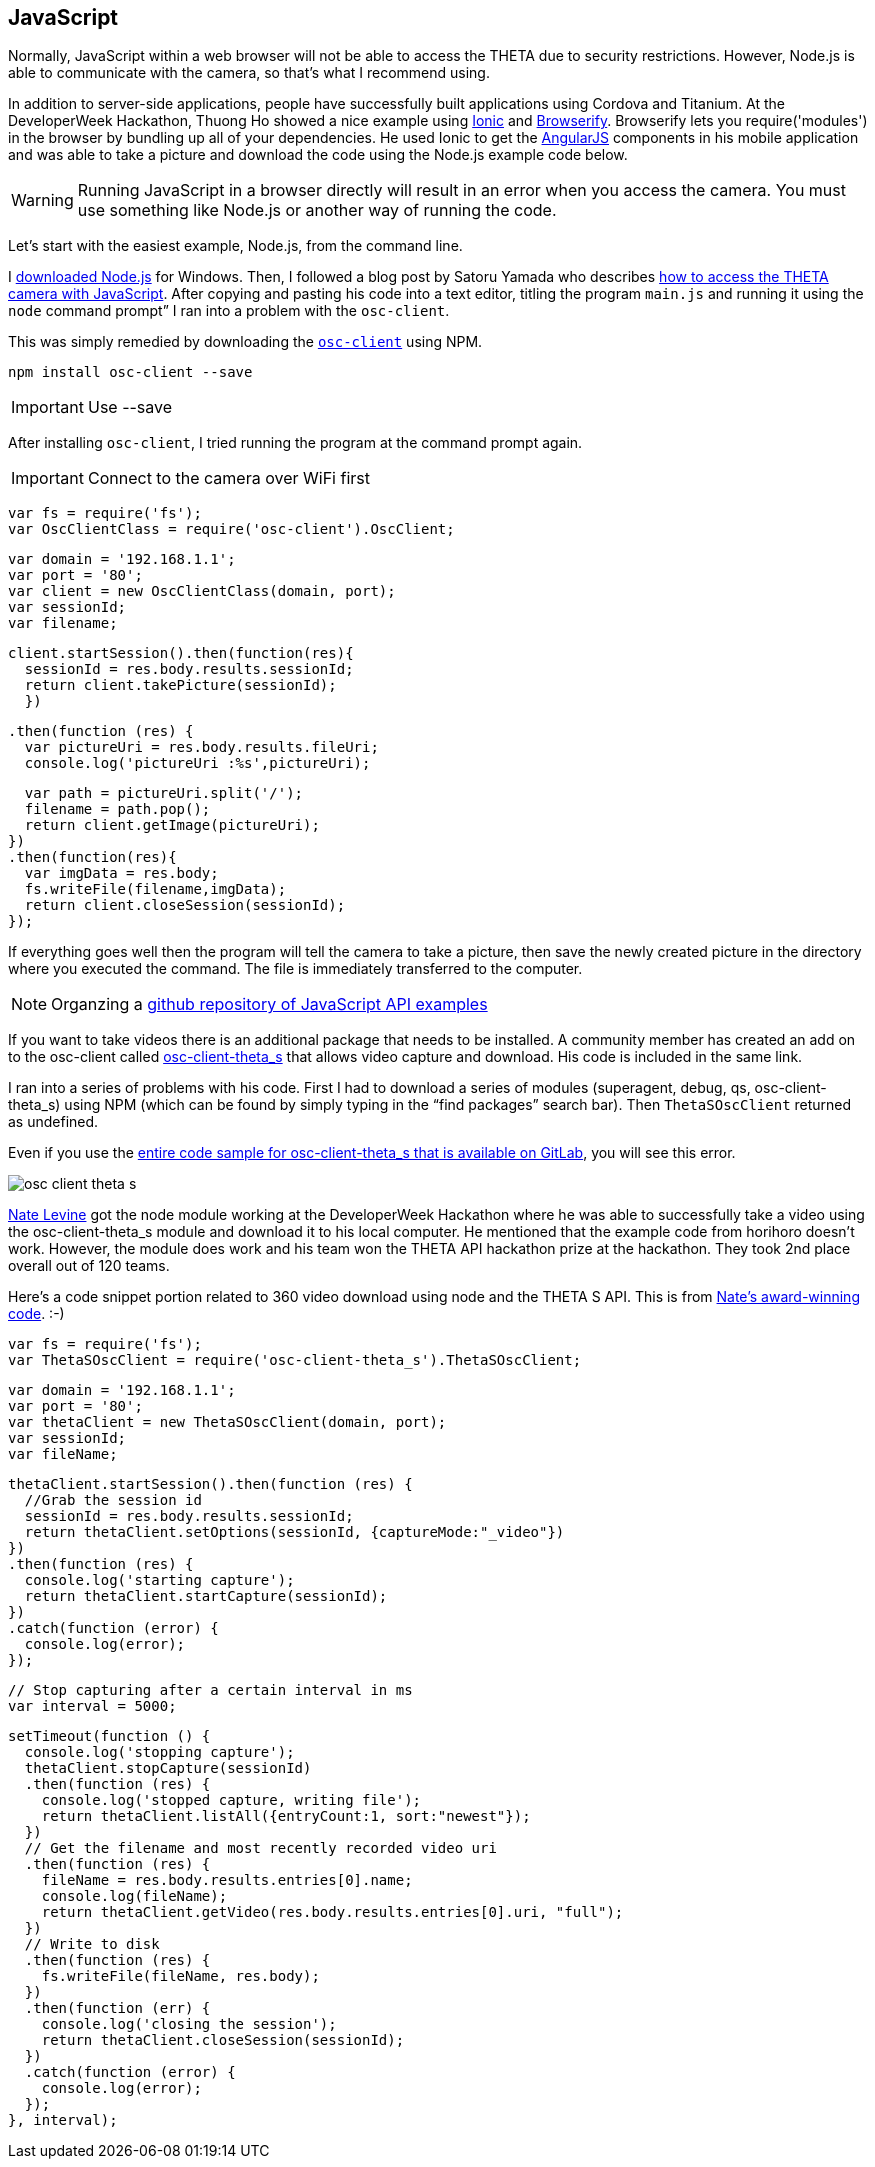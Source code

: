 == JavaScript

Normally, JavaScript within a web browser will not be able to access the
THETA due to security restrictions. However, Node.js is able to communicate
with the camera, so that’s what I recommend using.

In addition to server-side applications,
people have successfully built applications using Cordova and
Titanium. At the DeveloperWeek Hackathon, Thuong Ho showed a nice
example using
http://ionicframework.com/[Ionic]
and
http://browserify.org/[Browserify].
Browserify lets you require('modules') in the browser by bundling
up all of your dependencies. He used Ionic to get the
https://angularjs.org/[AngularJS] components in his mobile application and
was able to take a picture and download the code using the Node.js example code
below.

WARNING: Running JavaScript in a browser directly will result in an error when you access the camera. You must use something like Node.js or another way of running the code.

Let's start with the easiest example, Node.js, from the command line.

I https://nodejs.org/en/[downloaded Node.js] for Windows.
Then, I followed a
blog post by Satoru Yamada who describes
http://theta360developers.github.io/blog/javascript/2015/12/17/theta-s-nodejs.html[how to
access the THETA camera with JavaScript].
After copying and pasting his code into a text editor,
titling the program `main.js` and running it using the
`node` command prompt” I ran into a problem with the `osc-client`.

This was simply remedied by downloading the
https://www.npmjs.com/package/osc-client[`osc-client`] using NPM.

  npm install osc-client --save

IMPORTANT: Use --save

After installing `osc-client`, I tried running the program at
the command prompt again.

IMPORTANT: Connect to the camera over WiFi first

  var fs = require('fs');
  var OscClientClass = require('osc-client').OscClient;

  var domain = '192.168.1.1';
  var port = '80';
  var client = new OscClientClass(domain, port);
  var sessionId;
  var filename;

  client.startSession().then(function(res){
    sessionId = res.body.results.sessionId;
    return client.takePicture(sessionId);
    })

  .then(function (res) {
    var pictureUri = res.body.results.fileUri;
    console.log('pictureUri :%s',pictureUri);

    var path = pictureUri.split('/');
    filename = path.pop();
    return client.getImage(pictureUri);
  })
  .then(function(res){
    var imgData = res.body;
    fs.writeFile(filename,imgData);
    return client.closeSession(sessionId);
  });

If everything goes well then the program will tell the camera to
take a picture, then save the newly created picture in the directory where
you executed the command. The file is immediately transferred to the computer.

NOTE: Organzing a https://github.com/theta360developers/javascript-api-samples[github repository of JavaScript API examples]

If you want to take videos there is an additional package that needs to be
installed. A community member has created an add on to the osc-client
called https://www.npmjs.com/package/osc-client-theta_s[osc-client-theta_s]
that allows video capture and download. His code is included in the same link.

I ran into a series of problems with his code. First I had to download a
series of modules (superagent, debug, qs, osc-client-theta_s)
using NPM (which can be found by simply typing in the “find packages”
  search bar). Then `ThetaSOscClient` returned as undefined.

Even if you use the
https://gitlab.com/horihiro/osc-client-theta_s/tree/master[entire code sample for osc-client-theta_s that is available on GitLab],
you will see this error.

image::../img/javascript/osc-client-theta-s.png[]

https://github.com/natelevine[Nate Levine] got the node
module working at the DeveloperWeek Hackathon where he was
able to successfully take a video using the osc-client-theta_s module and
download it to his local computer. He mentioned that the example code
from horihoro doesn't work. However, the module does work and his team
won the THETA API hackathon prize at the hackathon. They took 2nd place
overall out of 120 teams.

Here's a code snippet portion related to 360 video download using
node and the THETA S API. This is from
https://github.com/natelevine/Gauger[Nate's award-winning code]. :-)


  var fs = require('fs');
  var ThetaSOscClient = require('osc-client-theta_s').ThetaSOscClient;

  var domain = '192.168.1.1';
  var port = '80';
  var thetaClient = new ThetaSOscClient(domain, port);
  var sessionId;
  var fileName;

  thetaClient.startSession().then(function (res) {
    //Grab the session id
    sessionId = res.body.results.sessionId;
    return thetaClient.setOptions(sessionId, {captureMode:"_video"})
  })
  .then(function (res) {
    console.log('starting capture');
    return thetaClient.startCapture(sessionId);
  })
  .catch(function (error) {
    console.log(error);
  });

  // Stop capturing after a certain interval in ms
  var interval = 5000;

  setTimeout(function () {
    console.log('stopping capture');
    thetaClient.stopCapture(sessionId)
    .then(function (res) {
      console.log('stopped capture, writing file');
      return thetaClient.listAll({entryCount:1, sort:"newest"});
    })
    // Get the filename and most recently recorded video uri
    .then(function (res) {
      fileName = res.body.results.entries[0].name;
      console.log(fileName);
      return thetaClient.getVideo(res.body.results.entries[0].uri, "full");
    })
    // Write to disk
    .then(function (res) {
      fs.writeFile(fileName, res.body);
    })
    .then(function (err) {
      console.log('closing the session');
      return thetaClient.closeSession(sessionId);
    })
    .catch(function (error) {
      console.log(error);
    });
  }, interval);
